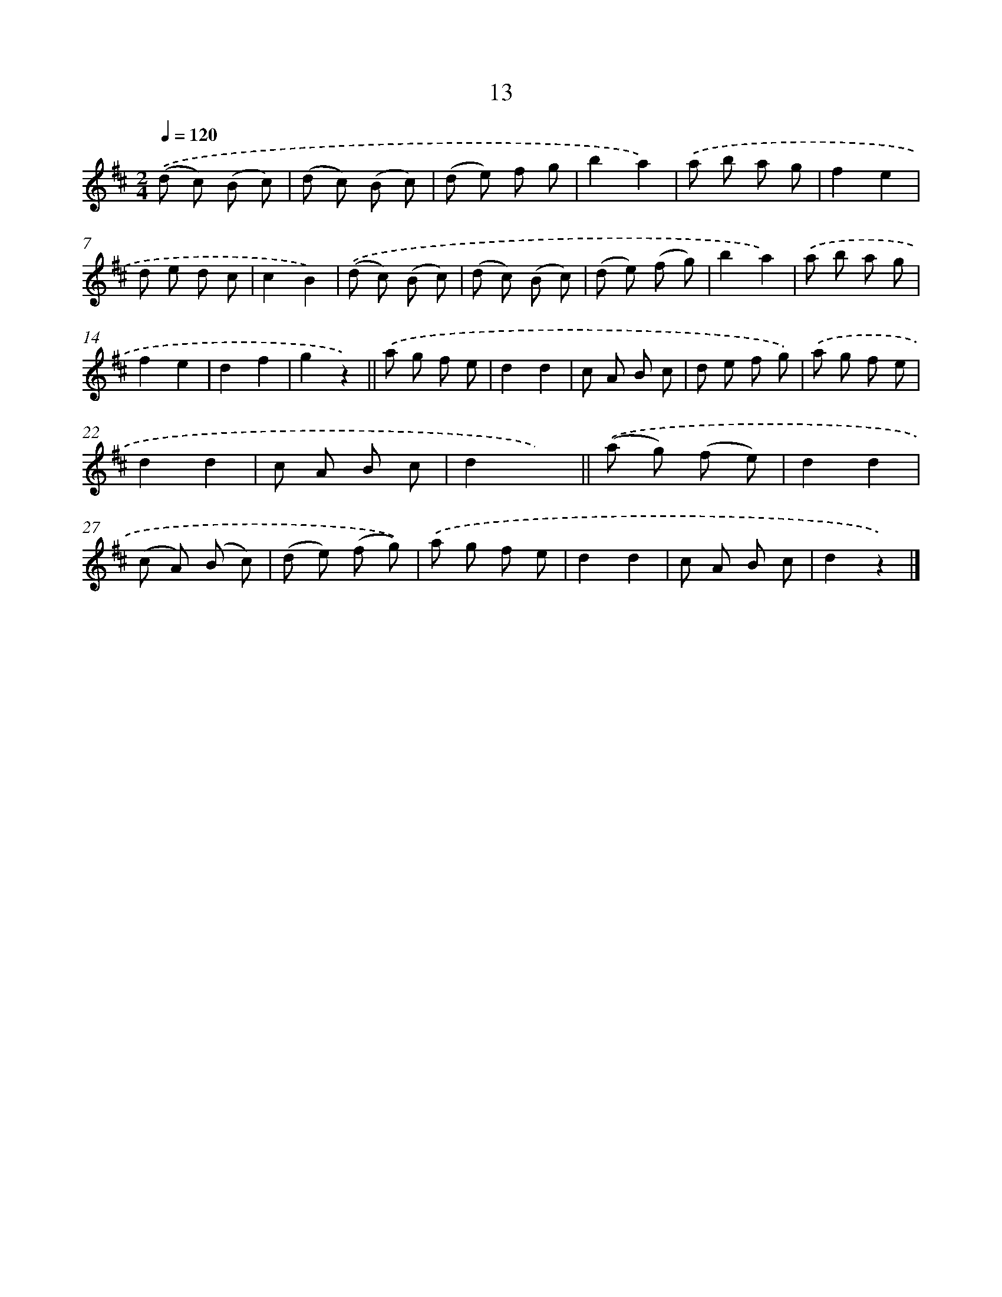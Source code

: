 X: 10686
T: 13
%%abc-version 2.0
%%abcx-abcm2ps-target-version 5.9.1 (29 Sep 2008)
%%abc-creator hum2abc beta
%%abcx-conversion-date 2018/11/01 14:37:08
%%humdrum-veritas 2078379186
%%humdrum-veritas-data 1185277019
%%continueall 1
%%barnumbers 0
L: 1/8
M: 2/4
Q: 1/4=120
K: D clef=treble
.('(d c) (B c) |
(d c) (B c) |
(d e) f g |
b2a2) |
.('a b a g |
f2e2 |
d e d c |
c2B2) |
.('(d c) (B c) |
(d c) (B c) |
(d e) (f g) |
b2a2) |
.('a b a g |
f2e2 |
d2f2 |
g2z2) ||
.('a g f e [I:setbarnb 18]|
d2d2 |
c A B c |
d e f g) |
.('a g f e |
d2d2 |
c A B c |
d2x2) ||
.('(a g) (f e) [I:setbarnb 26]|
d2d2 |
(c A) (B c) |
(d e) (f g)) |
.('a g f e |
d2d2 |
c A B c |
d2z2) |]

